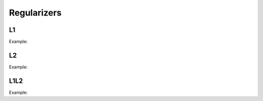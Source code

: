 Regularizers
=============

L1
---

.. doxygenfunction:: L1


Example:

.. code-block:: c++
   :linenos:

    layer L1(layer l,float l1);


L2
---

.. doxygenfunction:: L2

Example:

.. code-block:: c++
   :linenos:

    layer L2(layer l,float l2);


L1L2
-----

.. doxygenfunction:: L1L2

Example:

.. code-block:: c++
   :linenos:

    layer L1L2(layer l,float l1,float l2);

